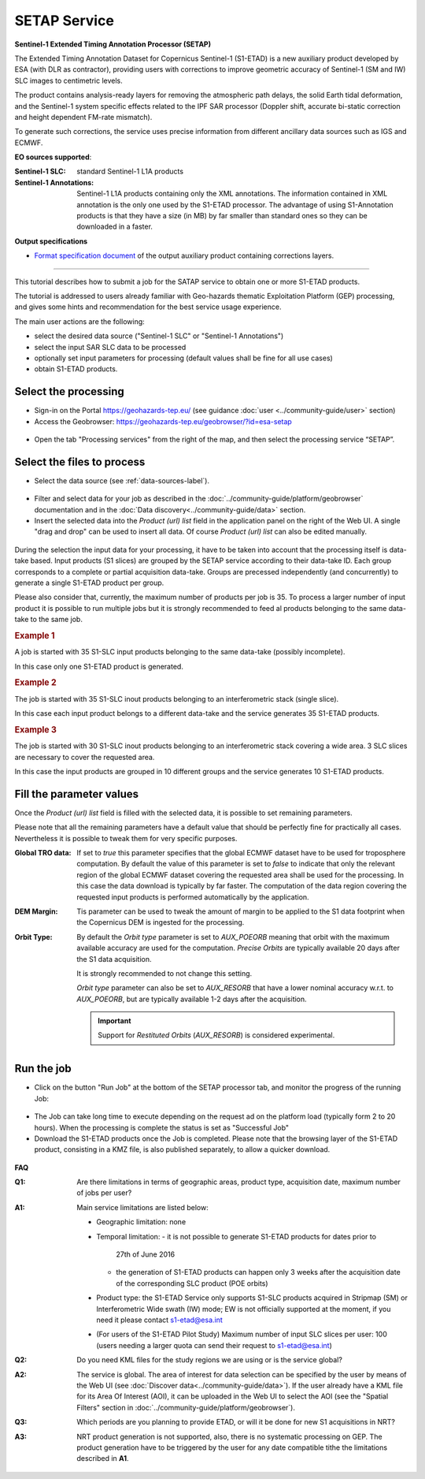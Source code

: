 SETAP Service
~~~~~~~~~~~~~

.. image:: assets/tuto_setap_icon.png

**Sentinel-1 Extended Timing Annotation Processor (SETAP)**

The Extended Timing Annotation Dataset for Copernicus Sentinel-1 (S1-ETAD)
is a new auxiliary product developed by ESA (with DLR as contractor),
providing users with corrections to improve geometric accuracy of
Sentinel-1 (SM and IW) SLC images to centimetric levels.

The product contains analysis-ready layers for removing the atmospheric path
delays, the solid Earth tidal deformation, and the Sentinel-1 system specific
effects related to the IPF SAR processor (Doppler shift, accurate bi-static
correction and height dependent FM-rate mismatch).

To generate such corrections, the service uses precise information from
different ancillary data sources such as IGS and ECMWF.


.. _data-sources-label:
**EO sources supported**:

:Sentinel-1 SLC:
    standard Sentinel-1 L1A products
:Sentinel-1 Annotations:
    Sentinel-1 L1A products containing only the XML annotations.
    The information contained in XML annotation is the only one used by
    the S1-ETAD processor.
    The advantage of using S1-Annotation products is that they have a size
    (in MB) by far smaller than standard ones so they can be downloaded in
    a faster.

    .. TODO: check the note below with @hervé
    .. .. note:: if the requested product is not online you could get an error.
    .. .. seealso:: FAQ below

**Output specifications**

* `Format specification document`_ of the output auxiliary product containing
  corrections layers.

.. _Format specification document: https://sentinels.copernicus.eu/documents/247904/4629150/Sentinel-1-ETAD-Product-Format-Specification.pdf

-----

This tutorial describes how to submit a job for the SATAP service to obtain
one or more S1-ETAD products.

The tutorial is addressed to users already familiar with Geo-hazards thematic
Exploitation Platform (GEP) processing, and gives some hints and recommendation
for the best service usage experience.

The main user actions are the following:

* select the desired data source ("Sentinel-1 SLC" or "Sentinel-1 Annotations")
* select the input SAR SLC data to be processed
* optionally set input parameters for processing (default values shall be
  fine for all use cases)
* obtain S1-ETAD products.


Select the processing
=====================

* Sign-in on the Portal https://geohazards-tep.eu/ (see guidance
  :doc:`user <../community-guide/user>` section)

* Access the Geobrowser: https://geohazards-tep.eu/geobrowser/?id=esa-setap

.. figure:: assets/tuto_setap_0.png
   :figclass: align-center
   :width: 750px
   :align: center

* Open the tab "Processing services" from the right of the map, and then
  select the processing service “SETAP”.

.. figure:: assets/tuto_setap_1.png
   :figclass: align-center
   :width: 750px
   :align: center


Select the files to process
===========================

* Select the data source (see :ref:`data-sources-label`).

.. figure:: assets/tuto_setap_2.png
   :figclass: align-center
   :width: 750px
   :align: center


* Filter and select data for your job as described in the
  :doc:`../community-guide/platform/geobrowser` documentation and in the
  :doc:`Data discovery<../community-guide/data>` section.

* Insert the selected data into the *Product (url) list* field in the
  application panel on the right of the Web UI.
  A single "drag and drop" can be used to insert all data.
  Of course *Product (url) list* can also be edited manually.

.. figure:: assets/tuto_setap_3.png
   :figclass: align-center
   :width: 750px
   :align: center


During the selection the input data for your processing, it have to be taken
into account that the processing itself is data-take based.
Input products (S1 slices) are grouped by the SETAP service according to their
data-take ID.
Each group corresponds to a complete or partial acquisition data-take.
Groups are precessed independently (and concurrently) to generate a single
S1-ETAD product per group.

Please also consider that, currently, the maximum number of products per
job is 35.
To process a larger number of input product it is possible to run multiple
jobs but it is strongly recommended to feed al products belonging to the
same data-take to the same job.

.. rubric:: Example 1

A job is started with 35 S1-SLC input products belonging to the same data-take
(possibly incomplete).

In this case only one S1-ETAD product is generated.


.. rubric:: Example 2

The job is started with 35 S1-SLC inout products belonging to an
interferometric stack (single slice).

In this case each input product belongs to a different data-take and the
service generates 35 S1-ETAD products.


.. rubric:: Example 3

The job is started with 30 S1-SLC inout products belonging to an
interferometric stack covering a wide area.
3 SLC slices are necessary to cover the requested area.

In this case the input products are grouped in 10 different groups and the
service generates 10 S1-ETAD products.


Fill the parameter values
=========================

Once the *Product (url) list* field is filled with the selected data, it is
possible to set remaining parameters.

Please note that all the remaining parameters have a default value that
should be perfectly fine for practically all cases.
Nevertheless it is possible to tweak them for very specific purposes.

:Global TRO data:
    If set to *true* this parameter specifies that the global ECMWF dataset
    have to be used for troposphere computation.
    By default the value of this parameter is set to *false* to indicate
    that only the relevant region of the global ECMWF dataset covering the
    requested area shall be used for the processing.
    In this case the data download is typically by far faster.
    The computation of the data region covering the requested input products
    is performed automatically by the application.
:DEM Margin:
    Tis parameter can be used to tweak the amount of margin to be applied to
    the S1 data footprint when the Copernicus DEM is ingested for the
    processing.
:Orbit Type:
    By default the *Orbit type* parameter is set to *AUX_POEORB* meaning that
    orbit with the maximum available accuracy are used for the computation.
    *Precise Orbits* are typically available 20 days after the S1 data
    acquisition.

    It is strongly recommended to not change this setting.

    *Orbit type* parameter can also be set to *AUX_RESORB* that have a
    lower nominal accuracy w.r.t. to *AUX_POEORB*, but are typically available
    1-2 days after the acquisition.

    .. important::

        Support for *Restituted Orbits* (`AUX_RESORB`) is considered
        experimental.


Run the job
===========

* Click on the button "Run Job" at the bottom of the SETAP processor tab,
  and monitor the progress of the running Job:

.. figure:: assets/tuto_setap_4.png
   :figclass: align-center
   :width: 750px
   :align: center

* The Job can take long time to execute depending on the request ad on the
  platform load (typically form 2 to 20 hours).
  When the processing is complete the status is set as "Successful Job"

* Download the S1-ETAD products once the Job is completed.
  Please note that the browsing layer of the S1-ETAD product, consisting in
  a KMZ file, is also published separately, to allow a quicker download.

.. figure:: assets/tuto_setap_5.png
   :figclass: align-center
   :width: 750px
   :align: center


**FAQ**

:Q1:
    Are there limitations in terms of geographic areas, product type,
    acquisition date, maximum number of jobs per user?
:A1:
    Main service limitations are listed below:

    * Geographic limitation: none
    * Temporal limitation:
      - it is not possible to generate S1-ETAD products for dates prior to
        27th of June 2016
      - the generation of S1-ETAD products can happen only 3 weeks after
        the acquisition date of the corresponding SLC product (POE orbits)
    * Product type: the S1-ETAD Service only supports S1-SLC products
      acquired in Stripmap (SM) or Interferometric Wide swath (IW) mode;
      EW is not officially supported at the moment, if you need it please
      contact s1-etad@esa.int
    * (For users of the S1-ETAD Pilot Study) Maximum number of input SLC
      slices per user: 100
      (users needing a larger quota can send their request to s1-etad@esa.int)

      .. TODO: limitations of the DSR end-point (see also above)?


:Q2:
    Do you need KML files for the study regions we are using or is the
    service global?
:A2:
    The service is global. The area of interest for data selection can be
    specified by the user by means of the Web UI (see
    :doc:`Discover data<../community-guide/data>`).
    If the user already have a KML file for its Area Of Interest (AOI),
    it can be uploaded in the Web UI to select the AOI (see the
    "Spatial Filters" section in :doc:`../community-guide/platform/geobrowser`).
:Q3:
    Which periods are you planning to provide ETAD, or will it be done for
    new S1 acquisitions in NRT?
:A3:
    NRT product generation is not supported, also, there is no systematic
    processing on GEP.
    The product generation have to be triggered by the user for any date
    compatible tithe the limitations described in **A1**.


.. .. TODO:
    * logo
